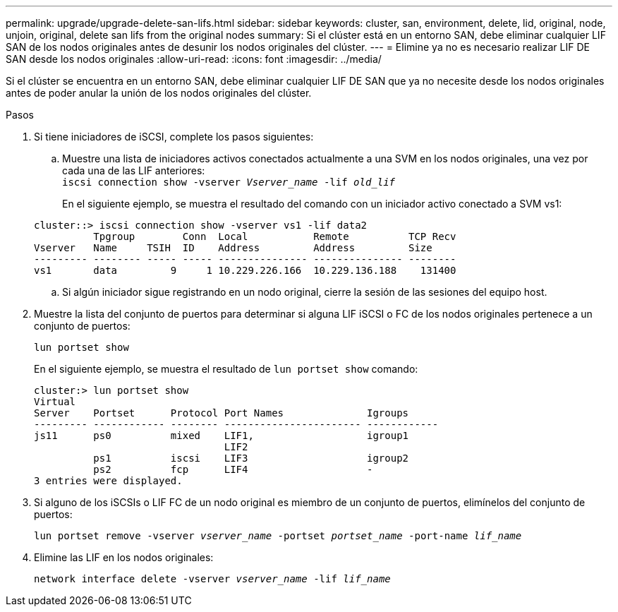 ---
permalink: upgrade/upgrade-delete-san-lifs.html 
sidebar: sidebar 
keywords: cluster, san, environment, delete, lid, original, node, unjoin, original, delete san lifs from the original nodes 
summary: Si el clúster está en un entorno SAN, debe eliminar cualquier LIF SAN de los nodos originales antes de desunir los nodos originales del clúster. 
---
= Elimine ya no es necesario realizar LIF DE SAN desde los nodos originales
:allow-uri-read: 
:icons: font
:imagesdir: ../media/


[role="lead"]
Si el clúster se encuentra en un entorno SAN, debe eliminar cualquier LIF DE SAN que ya no necesite desde los nodos originales antes de poder anular la unión de los nodos originales del clúster.

.Pasos
. Si tiene iniciadores de iSCSI, complete los pasos siguientes:
+
.. Muestre una lista de iniciadores activos conectados actualmente a una SVM en los nodos originales, una vez por cada una de las LIF anteriores: +
`iscsi connection show -vserver _Vserver_name_ -lif _old_lif_`
+
En el siguiente ejemplo, se muestra el resultado del comando con un iniciador activo conectado a SVM vs1:

+
[listing]
----
cluster::> iscsi connection show -vserver vs1 -lif data2
          Tpgroup        Conn  Local           Remote          TCP Recv
Vserver   Name     TSIH  ID    Address         Address         Size
--------- -------- ----- ----- --------------- --------------- --------
vs1       data         9     1 10.229.226.166  10.229.136.188    131400
----
.. Si algún iniciador sigue registrando en un nodo original, cierre la sesión de las sesiones del equipo host.


. Muestre la lista del conjunto de puertos para determinar si alguna LIF iSCSI o FC de los nodos originales pertenece a un conjunto de puertos:
+
`lun portset show`

+
En el siguiente ejemplo, se muestra el resultado de `lun portset show` comando:

+
[listing]
----
cluster:> lun portset show
Virtual
Server    Portset      Protocol Port Names              Igroups
--------- ------------ -------- ----------------------- ------------
js11      ps0          mixed    LIF1,                   igroup1
                                LIF2
          ps1          iscsi    LIF3                    igroup2
          ps2          fcp      LIF4                    -
3 entries were displayed.
----
. Si alguno de los iSCSIs o LIF FC de un nodo original es miembro de un conjunto de puertos, elimínelos del conjunto de puertos:
+
`lun portset remove -vserver _vserver_name_ -portset _portset_name_ -port-name _lif_name_`

. Elimine las LIF en los nodos originales:
+
`network interface delete -vserver _vserver_name_ -lif _lif_name_`



